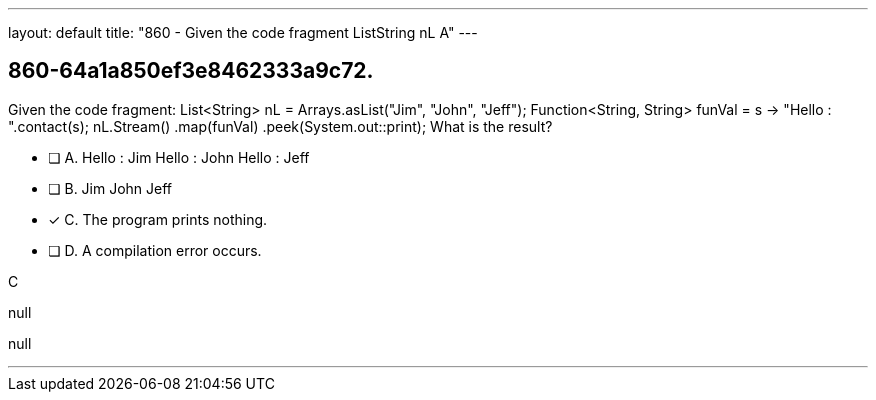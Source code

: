 ---
layout: default 
title: "860 - Given the code fragment ListString nL  A"
---


[.question]
== 860-64a1a850ef3e8462333a9c72.


****

[.query]
--
Given the code fragment: List<String> nL = Arrays.asList("Jim", "John", "Jeff"); Function<String, String> funVal = s -> "Hello : ".contact(s); nL.Stream() .map(funVal) .peek(System.out::print); What is the result?


--

[.list]
--
* [ ] A. Hello : Jim Hello : John Hello : Jeff
* [ ] B. Jim John Jeff
* [*] C. The program prints nothing.
* [ ] D. A compilation error occurs.

--
****

[.answer]
C

[.explanation]
--
null
--

[.ka]
null

'''


